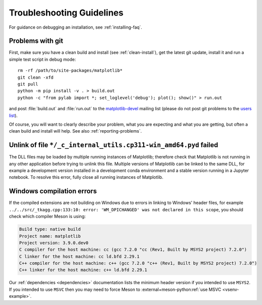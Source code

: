 .. _troubleshooting-faq:

======================================================================
Troubleshooting Guidelines
======================================================================

For guidance on debugging an installation, see :ref:`installing-faq`.


.. _git-trouble:

Problems with git
=================

First, make sure you have a clean build and install (see :ref:`clean-install`),
get the latest git update, install it and run a simple test script in debug
mode::

    rm -rf /path/to/site-packages/matplotlib*
    git clean -xfd
    git pull
    python -m pip install -v . > build.out
    python -c "from pylab import *; set_loglevel('debug'); plot(); show()" > run.out

and post :file:`build.out` and :file:`run.out` to the `matplotlib-devel
<https://mail.python.org/mailman/listinfo/matplotlib-devel>`_
mailing list (please do not post git problems to the `users list
<https://mail.python.org/mailman/listinfo/matplotlib-users>`_).

Of course, you will want to clearly describe your problem, what you
are expecting and what you are getting, but often a clean build and
install will help.  See also :ref:`reporting-problems`.

Unlink of file ``*/_c_internal_utils.cp311-win_amd64.pyd`` failed
============================================================================

The DLL files may be loaded by multiple running instances of Matplotlib; therefore
check that Matplotlib is not running in any other application before trying to
unlink this file. Multiple versions of Matplotlib can be linked to the same DLL,
for example a development version installed in a development conda environment
and a stable version running in a Jupyter notebook. To resolve this error, fully
close all running instances of Matplotlib.

Windows compilation errors
==========================
If the compiled extensions are not building on Windows due to errors in linking to
Windows' header files, for example ``../../src/_tkagg.cpp:133:10: error: 'WM_DPICHANGED' was not declared in this scope``,
you should check which compiler Meson is using:

.. code-block:: bat

    Build type: native build
    Project name: matplotlib
    Project version: 3.9.0.dev0
    C compiler for the host machine: cc (gcc 7.2.0 "cc (Rev1, Built by MSYS2 project) 7.2.0")
    C linker for the host machine: cc ld.bfd 2.29.1
    C++ compiler for the host machine: c++ (gcc 7.2.0 "c++ (Rev1, Built by MSYS2 project) 7.2.0")
    C++ linker for the host machine: c++ ld.bfd 2.29.1

Our :ref:`dependencies <dependencies>` documentation lists the minimum header
version if you intended to use ``MSYS2``. If you intended to use ``MSVC`` then
you may need to force Meson to :external+meson-python:ref:`use MSVC <vsenv-example>`.
